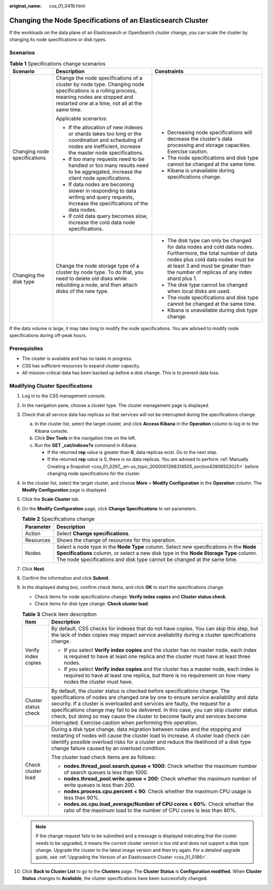:original_name: css_01_0418.html

.. _css_01_0418:

Changing the Node Specifications of an Elasticsearch Cluster
============================================================

If the workloads on the data plane of an Elasticsearch or OpenSearch cluster change, you can scale the cluster by changing its node specifications or disk types.

Scenarios
---------

.. table:: **Table 1** Specifications change scenarios

   +------------------------------+-----------------------------------------------------------------------------------------------------------------------------------------------------------------------------------------------+-----------------------------------------------------------------------------------------------------------------------------------------------------------------------------------------------------------------------------------------+
   | Scenario                     | Description                                                                                                                                                                                   | Constraints                                                                                                                                                                                                                             |
   +==============================+===============================================================================================================================================================================================+=========================================================================================================================================================================================================================================+
   | Changing node specifications | Change the node specifications of a cluster by node type. Changing node specifications is a rolling process, meaning nodes are stopped and restarted one at a time, not all at the same time. | -  Decreasing node specifications will decrease the cluster's data processing and storage capacities. Exercise caution.                                                                                                                 |
   |                              |                                                                                                                                                                                               | -  The node specifications and disk type cannot be changed at the same time.                                                                                                                                                            |
   |                              | Applicable scenarios:                                                                                                                                                                         | -  Kibana is unavailable during specifications change.                                                                                                                                                                                  |
   |                              |                                                                                                                                                                                               |                                                                                                                                                                                                                                         |
   |                              | -  If the allocation of new indexes or shards takes too long or the coordination and scheduling of nodes are inefficient, increase the master node specifications.                            |                                                                                                                                                                                                                                         |
   |                              | -  If too many requests need to be handled or too many results need to be aggregated, increase the client node specifications.                                                                |                                                                                                                                                                                                                                         |
   |                              | -  If data nodes are becoming slower in responding to data writing and query requests, increase the specifications of the data nodes.                                                         |                                                                                                                                                                                                                                         |
   |                              | -  If cold data query becomes slow, increase the cold data node specifications.                                                                                                               |                                                                                                                                                                                                                                         |
   +------------------------------+-----------------------------------------------------------------------------------------------------------------------------------------------------------------------------------------------+-----------------------------------------------------------------------------------------------------------------------------------------------------------------------------------------------------------------------------------------+
   | Changing the disk type       | Change the node storage type of a cluster by node type. To do that, you need to delete old disks while rebuilding a node, and then attach disks of the new type.                              | -  The disk type can only be changed for data nodes and cold data nodes. Furthermore, the total number of data nodes plus cold data nodes must be at least 3 and must be greater than the number of replicas of any index shard plus 1. |
   |                              |                                                                                                                                                                                               | -  The disk type cannot be changed when local disks are used.                                                                                                                                                                           |
   |                              |                                                                                                                                                                                               | -  The node specifications and disk type cannot be changed at the same time.                                                                                                                                                            |
   |                              |                                                                                                                                                                                               | -  Kibana is unavailable during disk type change.                                                                                                                                                                                       |
   +------------------------------+-----------------------------------------------------------------------------------------------------------------------------------------------------------------------------------------------+-----------------------------------------------------------------------------------------------------------------------------------------------------------------------------------------------------------------------------------------+

If the data volume is large, it may take long to modify the node specifications. You are advised to modify node specifications during off-peak hours.

Prerequisites
-------------

-  The cluster is available and has no tasks in progress.
-  CSS has sufficient resources to expand cluster capacity.
-  All mission-critical data has been backed up before a disk change. This is to prevent data loss.

Modifying Cluster Specifications
--------------------------------

#. Log in to the CSS management console.
#. In the navigation pane, choose a cluster type. The cluster management page is displayed.
#. Check that all service data has replicas so that services will not be interrupted during the specifications change.

   a. In the cluster list, select the target cluster, and click **Access Kibana** in the **Operation** column to log in to the Kibana console.
   b. Click **Dev Tools** in the navigation tree on the left.
   c. Run the **GET \_cat/indices?v** command in Kibana.

      -  If the returned **rep** value is greater than **0**, data replicas exist. Go to the next step.
      -  If the returned **rep** value is 0, there is no data replicas. You are advised to perform :ref:`Manually Creating a Snapshot <css_01_0267__en-us_topic_0000001268314505_section43906502025>` before changing node specifications for the cluster.

#. In the cluster list, select the target cluster, and choose **More** > **Modify Configuration** in the **Operation** column. The **Modify Configuration** page is displayed.
#. Click the **Scale Cluster** tab.
#. On the **Modify Configuration** page, click **Change Specifications** to set parameters.

   .. table:: **Table 2** Specifications change

      +-----------+-----------------------------------------------------------------------------------------------------------------------------------------------------------------------------------------------------------------------------------------------------------+
      | Parameter | Description                                                                                                                                                                                                                                               |
      +===========+===========================================================================================================================================================================================================================================================+
      | Action    | Select **Change specifications**.                                                                                                                                                                                                                         |
      +-----------+-----------------------------------------------------------------------------------------------------------------------------------------------------------------------------------------------------------------------------------------------------------+
      | Resources | Shows the change of resources for this operation.                                                                                                                                                                                                         |
      +-----------+-----------------------------------------------------------------------------------------------------------------------------------------------------------------------------------------------------------------------------------------------------------+
      | Nodes     | Select a node type in the **Node Type** column. Select new specifications in the **Node Specifications** column, or select a new disk type in the **Node Storage Type** column. The node specifications and disk type cannot be changed at the same time. |
      +-----------+-----------------------------------------------------------------------------------------------------------------------------------------------------------------------------------------------------------------------------------------------------------+

#. Click **Next**.
#. Confirm the information and click **Submit**.
#. In the displayed dialog box, confirm check items, and click **OK** to start the specifications change.

   -  Check items for node specifications change: **Verify index copies** and **Cluster status check**.
   -  Check items for disk type change: **Check cluster load**.

   .. table:: **Table 3** Check item description

      +-----------------------------------+-------------------------------------------------------------------------------------------------------------------------------------------------------------------------------------------------------------------------------------------------------------------------------------------------------------------------------------------------------------------------------------------------------------------------------------------------------------------------------------------+
      | Item                              | Description                                                                                                                                                                                                                                                                                                                                                                                                                                                                               |
      +===================================+===========================================================================================================================================================================================================================================================================================================================================================================================================================================================================================+
      | Verify index copies               | By default, CSS checks for indexes that do not have copies. You can skip this step, but the lack of index copies may impact service availability during a cluster specifications change.                                                                                                                                                                                                                                                                                                  |
      |                                   |                                                                                                                                                                                                                                                                                                                                                                                                                                                                                           |
      |                                   | -  If you select **Verify index copies** and the cluster has no master node, each index is required to have at least one replica and the cluster must have at least three nodes.                                                                                                                                                                                                                                                                                                          |
      |                                   | -  If you select **Verify index copies** and the cluster has a master node, each index is required to have at least one replica, but there is no requirement on how many nodes the cluster must have.                                                                                                                                                                                                                                                                                     |
      +-----------------------------------+-------------------------------------------------------------------------------------------------------------------------------------------------------------------------------------------------------------------------------------------------------------------------------------------------------------------------------------------------------------------------------------------------------------------------------------------------------------------------------------------+
      | Cluster status check              | By default, the cluster status is checked before specifications change. The specifications of nodes are changed one by one to ensure service availability and data security. If a cluster is overloaded and services are faulty, the request for a specifications change may fail to be delivered. In this case, you can skip cluster status check, but doing so may cause the cluster to become faulty and services become interrupted. Exercise caution when performing this operation. |
      +-----------------------------------+-------------------------------------------------------------------------------------------------------------------------------------------------------------------------------------------------------------------------------------------------------------------------------------------------------------------------------------------------------------------------------------------------------------------------------------------------------------------------------------------+
      | Check cluster load                | During a disk type change, data migration between nodes and the stopping and restarting of nodes will cause the cluster load to increase. A cluster load check can identify possible overload risks for a cluster and reduce the likelihood of a disk type change failure caused by an overload condition.                                                                                                                                                                                |
      |                                   |                                                                                                                                                                                                                                                                                                                                                                                                                                                                                           |
      |                                   | The cluster load check items are as follows:                                                                                                                                                                                                                                                                                                                                                                                                                                              |
      |                                   |                                                                                                                                                                                                                                                                                                                                                                                                                                                                                           |
      |                                   | -  **nodes.thread_pool.search.queue < 1000**: Check whether the maximum number of search queues is less than 1000.                                                                                                                                                                                                                                                                                                                                                                        |
      |                                   | -  **nodes.thread_pool.write.queue < 200**: Check whether the maximum number of write queues is less than 200.                                                                                                                                                                                                                                                                                                                                                                            |
      |                                   | -  **nodes.process.cpu.percent < 90**: Check whether the maximum CPU usage is less than 90%.                                                                                                                                                                                                                                                                                                                                                                                              |
      |                                   | -  **nodes.os.cpu.load_average/Number of CPU cores < 80%**: Check whether the ratio of the maximum load to the number of CPU cores is less than 80%.                                                                                                                                                                                                                                                                                                                                      |
      +-----------------------------------+-------------------------------------------------------------------------------------------------------------------------------------------------------------------------------------------------------------------------------------------------------------------------------------------------------------------------------------------------------------------------------------------------------------------------------------------------------------------------------------------+

   .. note::

      If the change request fails to be submitted and a message is displayed indicating that the cluster needs to be upgraded, it means the current cluster version is too old and does not support a disk type change. Upgrade the cluster to the latest image version and then try again. For a detailed upgrade guide, see :ref:`Upgrading the Version of an Elasticsearch Cluster <css_01_0186>`.

#. Click **Back to Cluster List** to go to the **Clusters** page. The **Cluster Status** is **Configuration modified**. When **Cluster Status** changes to **Available**, the cluster specifications have been successfully changed.
